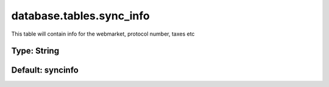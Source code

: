 =========================
database.tables.sync_info
=========================

This table will contain info for the webmarket, protocol number, taxes etc

Type: String
~~~~~~~~~~~~
Default: **syncinfo**
~~~~~~~~~~~~~~~~~~~~~
